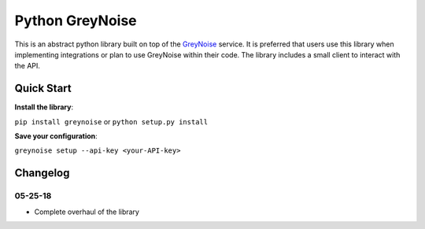 Python GreyNoise
================
.. image:: https://readthedocs.org/projects/greynoise/badge/?version=latest
    :target: http://google-alerts.readthedocs.io/en/latest/?badge=latest

.. image:: https://badge.fury.io/py/greynoise.svg
    :target: https://badge.fury.io/py/google-alerts

.. image:: https://img.shields.io/badge/License-MIT-yellow.svg
    :target: https://opensource.org/licenses/MIT

This is an abstract python library built on top of the `GreyNoise`_ service. It is preferred that users use this library when implementing integrations or plan to use GreyNoise within their code. The library includes a small client to interact with the API.

.. _GreyNoise: https://greynoise.io/

Quick Start
-----------
**Install the library**:

``pip install greynoise`` or ``python setup.py install``

**Save your configuration**:

``greynoise setup --api-key <your-API-key>``

Changelog
---------
05-25-18
~~~~~~~~
* Complete overhaul of the library